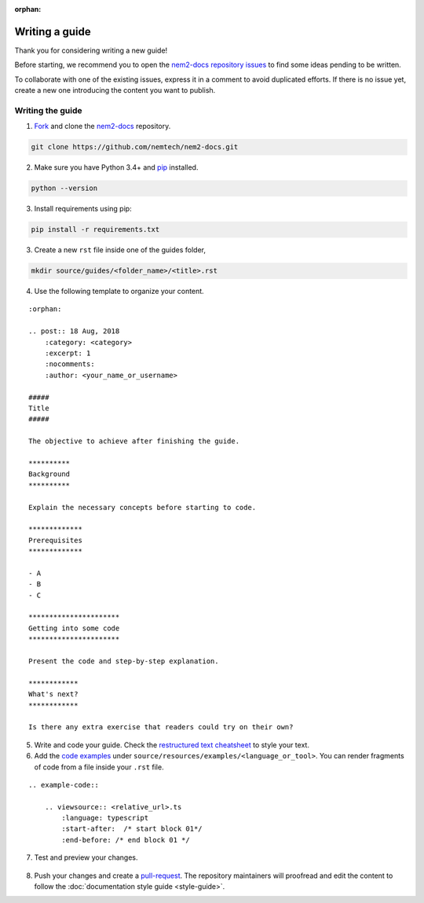 :orphan:

###############
Writing a guide
###############

Thank you for considering writing a new guide!

Before starting, we recommend you to open the `nem2-docs repository issues <https://github.com/nemtech/nem2-docs/issues>`_ to find some ideas pending to be written.

To collaborate with one of the existing issues, express it in a comment to avoid duplicated efforts. If there is no issue yet, create a new one introducing the content you want to publish.

*****************
Writing the guide
*****************

1. `Fork <https://help.github.com/articles/fork-a-repo/>`_ and clone the `nem2-docs <https://github.com/nemtech/nem2-docs>`_ repository.

.. code-block:: bash

    git clone https://github.com/nemtech/nem2-docs.git

2. Make sure you have Python 3.4+ and `pip <https://pip.pypa.io/en/stable/installing/>`_ installed.

.. code-block:: bash

    python --version

3. Install requirements using pip:

.. code-block:: bash

    pip install -r requirements.txt

3. Create a new ``rst`` file inside one of the guides folder,

.. code-block:: bash

    mkdir source/guides/<folder_name>/<title>.rst

4. Use the following template to organize your content.

::

    :orphan:

    .. post:: 18 Aug, 2018
        :category: <category>
        :excerpt: 1
        :nocomments:
        :author: <your_name_or_username>

    #####
    Title
    #####

    The objective to achieve after finishing the guide.

    **********
    Background
    **********

    Explain the necessary concepts before starting to code.

    *************
    Prerequisites
    *************

    - A
    - B
    - C

    **********************
    Getting into some code
    **********************

    Present the code and step-by-step explanation.

    ************
    What's next?
    ************

    Is there any extra exercise that readers could try on their own?

5. Write and code your guide. Check the `restructured text cheatsheet <https://github.com/ralsina/rst-cheatsheet/blob/master/rst-cheatsheet.rst>`_ to style your text.

6. Add the `code examples <https://github.com/nemtech/nem2-docs/tree/master/source/resources/examples>`_ under ``source/resources/examples/<language_or_tool>``. You can render fragments of code from a file inside your ``.rst`` file.

::

    .. example-code::

        .. viewsource:: <relative_url>.ts
            :language: typescript
            :start-after:  /* start block 01*/
            :end-before: /* end block 01 */

7. Test and preview your changes.

  .. example-code::

    make livehtml

8. Push your changes and create a `pull-request <https://help.github.com/articles/creating-a-pull-request/>`_. The repository maintainers will proofread and edit the content to follow the :doc:`documentation style guide <style-guide>`.
